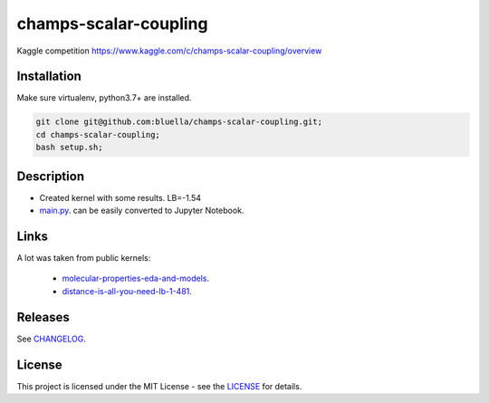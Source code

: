 ======================
champs-scalar-coupling
======================


Kaggle competition https://www.kaggle.com/c/champs-scalar-coupling/overview

Installation
============

Make sure virtualenv, python3.7+ are installed.

.. code-block:: bash

    git clone git@github.com:bluella/champs-scalar-coupling.git;
    cd champs-scalar-coupling;
    bash setup.sh;


Description
===========

* Created kernel with some results. LB=-1.54
* `main.py <https://github.com/bluella/champs-scalar-coupling/blob/master/src/main.py>`_. can be easily converted to Jupyter Notebook.

Links
=====

A lot was taken from public kernels:

    * `molecular-properties-eda-and-models <https://www.kaggle.com/artgor/molecular-properties-eda-and-models>`_.
    * `distance-is-all-you-need-lb-1-481 <https://www.kaggle.com/criskiev/distance-is-all-you-need-lb-1-481>`_.



Releases
========

See `CHANGELOG <https://github.com/bluella/champs-scalar-coupling/blob/master/CHANGELOG.rst>`_.

License
=======

This project is licensed under the MIT License -
see the `LICENSE <https://github.com/bluella/champs-scalar-coupling/blob/master/LICENSE.txt>`_ for details.
